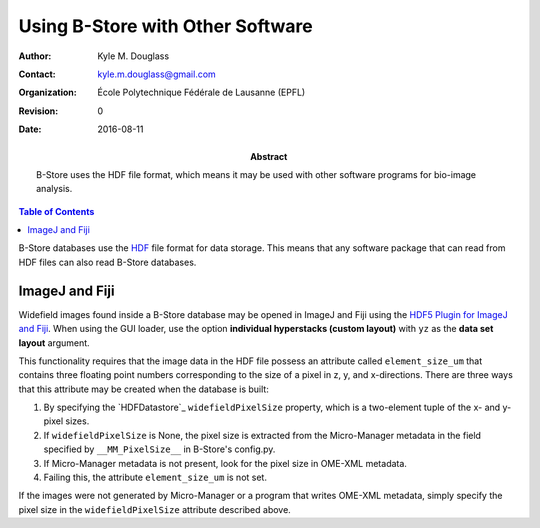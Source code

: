 .. -*- mode: rst -*-
   
*********************************
Using B-Store with Other Software
*********************************

:Author: Kyle M. Douglass
:Contact: kyle.m.douglass@gmail.com
:organization: École Polytechnique Fédérale de Lausanne (EPFL)
:revision: $Revision: 0 $
:date: 2016-08-11

:abstract:

   B-Store uses the HDF file format, which means it may be used with
   other software programs for bio-image analysis.
   
.. meta::
   :keywords: b-store
   :description lang=en: Using B-Store with other software.
	      
.. contents:: Table of Contents

B-Store databases use the `HDF`_ file format for data storage. This
means that any software package that can read from HDF files can also
read B-Store databases.

.. _HDF: https://www.hdfgroup.org/

ImageJ and Fiji
===============

Widefield images found inside a B-Store database may be opened in
ImageJ and Fiji using the `HDF5 Plugin for ImageJ and Fiji`_. When
using the GUI loader, use the option **individual hyperstacks (custom
layout)** with ``yz`` as the **data set layout** argument.

This functionality requires that the image data in the HDF file
possess an attribute called ``element_size_um`` that contains three
floating point numbers corresponding to the size of a pixel in z, y,
and x-directions. There are three ways that this attribute may be
created when the database is built:

1. By specifying the `HDFDatastore`_ ``widefieldPixelSize`` property,
   which is a two-element tuple of the x- and y- pixel sizes.
2. If ``widefieldPixelSize`` is None, the pixel size is extracted from
   the Micro-Manager metadata in the field specified by
   ``__MM_PixelSize__`` in B-Store's config.py.
3. If Micro-Manager metadata is not present, look for the pixel size
   in OME-XML metadata.
4. Failing this, the attribute ``element_size_um`` is not set.

If the images were not generated by Micro-Manager or a program that
writes OME-XML metadata, simply specify the pixel size in the
``widefieldPixelSize`` attribute described above.

.. _HDFDatabase: http://b-store.readthedocs.io/en/latest/bstore.html#bstore.database.HDFDatabase
.. _HDF5 Plugin for ImageJ and Fiji: http://lmb.informatik.uni-freiburg.de/resources/opensource/imagej_plugins/hdf5.html

